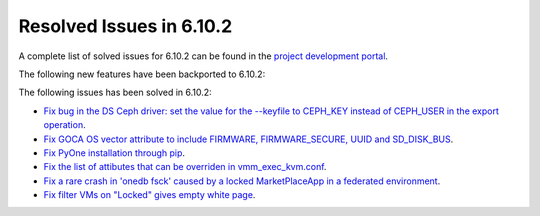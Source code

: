 .. _resolved_issues_6102:

Resolved Issues in 6.10.2
--------------------------------------------------------------------------------

A complete list of solved issues for 6.10.2 can be found in the `project development portal <https://github.com/OpenNebula/one/milestone/80?closed=1>`__.

The following new features have been backported to 6.10.2:


The following issues has been solved in 6.10.2:

- `Fix bug in the DS Ceph driver: set the value for the --keyfile to CEPH_KEY instead of CEPH_USER in the export operation <https://github.com/OpenNebula/one/issues/6791>`__.
- `Fix GOCA OS vector attribute to include FIRMWARE, FIRMWARE_SECURE, UUID and SD_DISK_BUS <https://github.com/OpenNebula/one/issues/6782>`__.
- `Fix PyOne installation through pip <https://github.com/OpenNebula/one/issues/6784>`__.
- `Fix the list of attibutes that can be overriden in vmm_exec_kvm.conf <https://github.com/OpenNebula/one/issues/6548>`__.
- `Fix a rare crash in 'onedb fsck' caused by a locked MarketPlaceApp in a federated environment <https://github.com/OpenNebula/one/issues/6793>`__.
- `Fix filter VMs on "Locked" gives empty white page <https://github.com/OpenNebula/one/issues/6768>`__.
